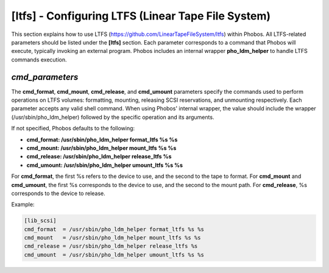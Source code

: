 [ltfs] - Configuring LTFS (Linear Tape File System)
===================================================

This section explains how to use LTFS
(https://github.com/LinearTapeFileSystem/ltfs) within Phobos. All LTFS-related
parameters should be listed under the **[ltfs]** section. Each parameter
corresponds to a command that Phobos will execute, typically invoking an
external program. Phobos includes an internal wrapper **pho_ldm_helper** to
handle LTFS commands execution.

*cmd_parameters*
----------------
The **cmd_format**, **cmd_mount**, **cmd_release**, and **cmd_umount**
parameters specify the commands used to perform operations on LTFS volumes:
formatting, mounting, releasing SCSI reservations, and unmounting respectively.
Each parameter accepts any valid shell command. When using Phobos' internal
wrapper, the value should include the wrapper (/usr/sbin/pho_ldm_helper)
followed by the specific operation and its arguments.

If not specified, Phobos defaults to the following:

* **cmd_format: /usr/sbin/pho_ldm_helper format_ltfs %s %s**

* **cmd_mount: /usr/sbin/pho_ldm_helper mount_ltfs %s %s**

* **cmd_release: /usr/sbin/pho_ldm_helper release_ltfs %s**

* **cmd_umount: /usr/sbin/pho_ldm_helper umount_ltfs %s %s**

For **cmd_format**, the first %s refers to the device to use, and the second to
the tape to format. For **cmd_mount** and **cmd_umount**, the first %s
corresponds to the device to use, and the second to the mount path. For
**cmd_release**, %s corresponds to the device to release.

Example:

.. code:: ini

    [lib_scsi]
    cmd_format  = /usr/sbin/pho_ldm_helper format_ltfs %s %s
    cmd_mount   = /usr/sbin/pho_ldm_helper mount_ltfs %s %s
    cmd_release = /usr/sbin/pho_ldm_helper release_ltfs %s
    cmd_umount  = /usr/sbin/pho_ldm_helper umount_ltfs %s %s
